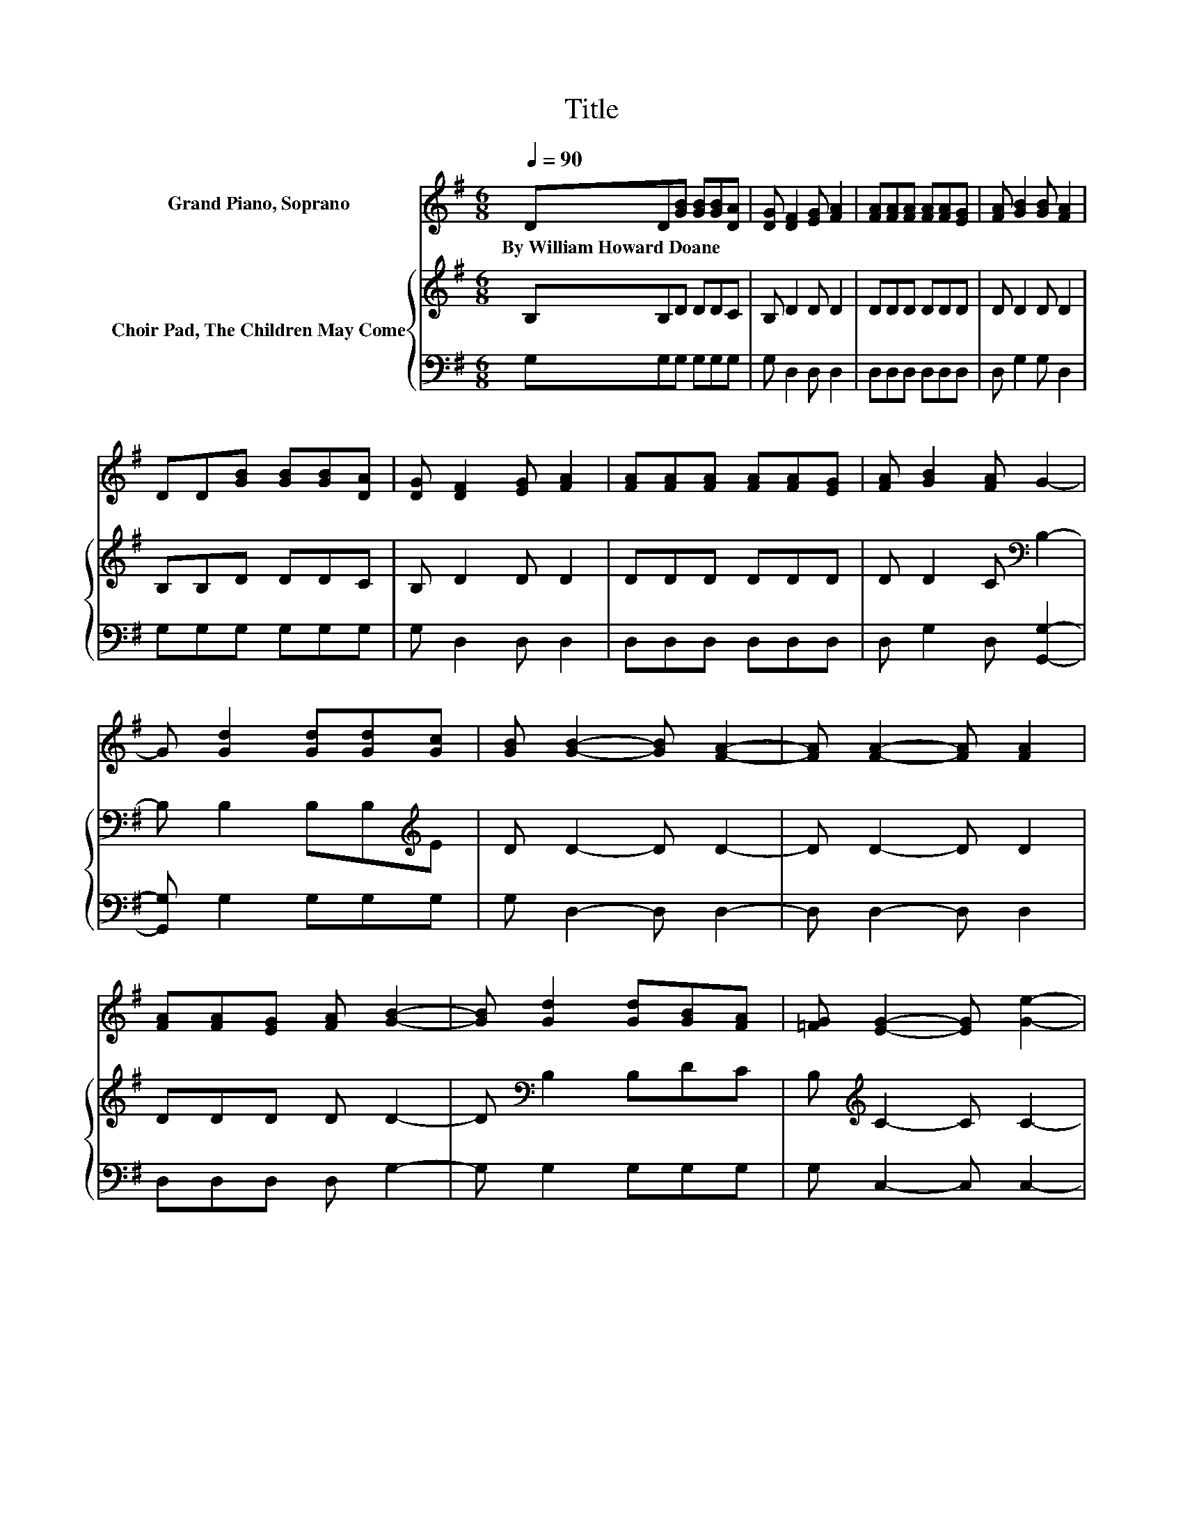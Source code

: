 X:1
T:Title
%%score 1 { 2 | 3 }
L:1/8
Q:1/4=90
M:6/8
K:G
V:1 treble nm="Grand Piano, Soprano"
V:2 treble nm="Choir Pad, The Children May Come"
V:3 bass 
V:1
 DD[GB] [GB][GB][DA] | [DG] [DF]2 [EG] [FA]2 | [FA][FA][FA] [FA][FA][EG] | [FA] [GB]2 [GB] [FA]2 | %4
w: By~William~Howard~Doane * * * * *||||
 DD[GB] [GB][GB][DA] | [DG] [DF]2 [EG] [FA]2 | [FA][FA][FA] [FA][FA][EG] | [FA] [GB]2 [FA] G2- | %8
w: ||||
 G [Gd]2 [Gd][Gd][Gc] | [GB] [GB]2- [GB] [FA]2- | [FA] [FA]2- [FA] [FA]2 | %11
w: |||
 [FA][FA][EG] [FA] [GB]2- | [GB] [Gd]2 [Gd][GB][FA] | [=FG] [EG]2- [EG] [Ge]2- | %14
w: |||
 [Ge][Gd][GB] [DG][DA][DG] | [DF] [DG]2- [DG]3- | [DG]3 z3 |] %17
w: |||
V:2
 B,B,D DDC | B, D2 D D2 | DDD DDD | D D2 D D2 | B,B,D DDC | B, D2 D D2 | DDD DDD | %7
 D D2 C[K:bass] B,2- | B, B,2 B,B,[K:treble]E | D D2- D D2- | D D2- D D2 | DDD D D2- | %12
 D[K:bass] B,2 B,DC | B,[K:treble] C2- C C2- | CB,D[K:bass] B,CB, | A, B,2- B,3- | B,3 z3 |] %17
V:3
 G,G,G, G,G,G, | G, D,2 D, D,2 | D,D,D, D,D,D, | D, G,2 G, D,2 | G,G,G, G,G,G, | G, D,2 D, D,2 | %6
 D,D,D, D,D,D, | D, G,2 D, [G,,G,]2- | [G,,G,] G,2 G,G,G, | G, D,2- D, D,2- | D, D,2- D, D,2 | %11
 D,D,D, D, G,2- | G, G,2 G,G,G, | G, C,2- C, C,2- | C,D,D, D,D,D, | D, G,2- G,3- | G,3 z3 |] %17

